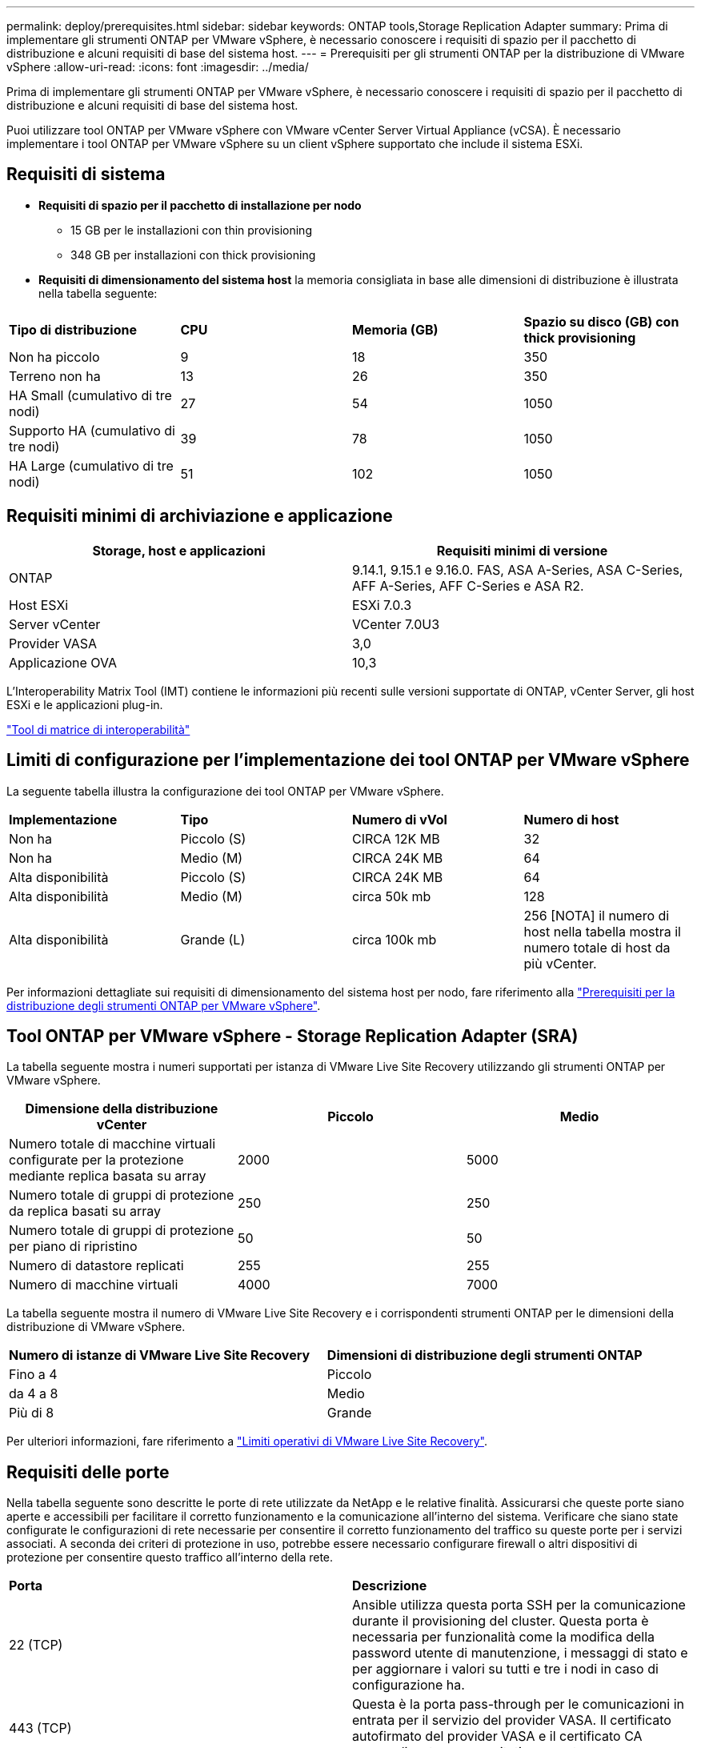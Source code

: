 ---
permalink: deploy/prerequisites.html 
sidebar: sidebar 
keywords: ONTAP tools,Storage Replication Adapter 
summary: Prima di implementare gli strumenti ONTAP per VMware vSphere, è necessario conoscere i requisiti di spazio per il pacchetto di distribuzione e alcuni requisiti di base del sistema host. 
---
= Prerequisiti per gli strumenti ONTAP per la distribuzione di VMware vSphere
:allow-uri-read: 
:icons: font
:imagesdir: ../media/


[role="lead"]
Prima di implementare gli strumenti ONTAP per VMware vSphere, è necessario conoscere i requisiti di spazio per il pacchetto di distribuzione e alcuni requisiti di base del sistema host.

Puoi utilizzare tool ONTAP per VMware vSphere con VMware vCenter Server Virtual Appliance (vCSA). È necessario implementare i tool ONTAP per VMware vSphere su un client vSphere supportato che include il sistema ESXi.



== Requisiti di sistema

* *Requisiti di spazio per il pacchetto di installazione per nodo*
+
** 15 GB per le installazioni con thin provisioning
** 348 GB per installazioni con thick provisioning


* *Requisiti di dimensionamento del sistema host* la memoria consigliata in base alle dimensioni di distribuzione è illustrata nella tabella seguente:


|===


| *Tipo di distribuzione* | *CPU* | *Memoria (GB)* | *Spazio su disco (GB) con thick provisioning* 


| Non ha piccolo | 9 | 18 | 350 


| Terreno non ha | 13 | 26 | 350 


| HA Small (cumulativo di tre nodi) | 27 | 54 | 1050 


| Supporto HA (cumulativo di tre nodi) | 39 | 78 | 1050 


| HA Large (cumulativo di tre nodi) | 51 | 102 | 1050 
|===


== Requisiti minimi di archiviazione e applicazione

|===
| Storage, host e applicazioni | Requisiti minimi di versione 


| ONTAP | 9.14.1, 9.15.1 e 9.16.0. FAS, ASA A-Series, ASA C-Series, AFF A-Series, AFF C-Series e ASA R2. 


| Host ESXi | ESXi 7.0.3 


| Server vCenter | VCenter 7.0U3 


| Provider VASA | 3,0 


| Applicazione OVA | 10,3 
|===
L'Interoperability Matrix Tool (IMT) contiene le informazioni più recenti sulle versioni supportate di ONTAP, vCenter Server, gli host ESXi e le applicazioni plug-in.

https://imt.netapp.com/matrix/imt.jsp?components=105475;&solution=1777&isHWU&src=IMT["Tool di matrice di interoperabilità"^]



== Limiti di configurazione per l'implementazione dei tool ONTAP per VMware vSphere

La seguente tabella illustra la configurazione dei tool ONTAP per VMware vSphere.

|===


| *Implementazione* | *Tipo* | *Numero di vVol* | *Numero di host* 


| Non ha | Piccolo (S) | CIRCA 12K MB | 32 


| Non ha | Medio (M) | CIRCA 24K MB | 64 


| Alta disponibilità | Piccolo (S) | CIRCA 24K MB | 64 


| Alta disponibilità | Medio (M) | circa 50k mb | 128 


| Alta disponibilità | Grande (L) | circa 100k mb | 256 [NOTA] il numero di host nella tabella mostra il numero totale di host da più vCenter. 
|===
Per informazioni dettagliate sui requisiti di dimensionamento del sistema host per nodo, fare riferimento alla link:../deploy/prerequisites.html["Prerequisiti per la distribuzione degli strumenti ONTAP per VMware vSphere"].



== Tool ONTAP per VMware vSphere - Storage Replication Adapter (SRA)

La tabella seguente mostra i numeri supportati per istanza di VMware Live Site Recovery utilizzando gli strumenti ONTAP per VMware vSphere.

|===
| *Dimensione della distribuzione vCenter* | *Piccolo* | *Medio* 


| Numero totale di macchine virtuali configurate per la protezione mediante replica basata su array | 2000 | 5000 


| Numero totale di gruppi di protezione da replica basati su array | 250 | 250 


| Numero totale di gruppi di protezione per piano di ripristino | 50 | 50 


| Numero di datastore replicati | 255 | 255 


| Numero di macchine virtuali | 4000 | 7000 
|===
La tabella seguente mostra il numero di VMware Live Site Recovery e i corrispondenti strumenti ONTAP per le dimensioni della distribuzione di VMware vSphere.

|===


| *Numero di istanze di VMware Live Site Recovery* | *Dimensioni di distribuzione degli strumenti ONTAP* 


| Fino a 4 | Piccolo 


| da 4 a 8 | Medio 


| Più di 8 | Grande 
|===
Per ulteriori informazioni, fare riferimento a https://techdocs.broadcom.com/us/en/vmware-cis/live-recovery/live-site-recovery/9-0/overview/site-recovery-manager-system-requirements/operational-limits-of-site-recovery-manager.html["Limiti operativi di VMware Live Site Recovery"].



== Requisiti delle porte

Nella tabella seguente sono descritte le porte di rete utilizzate da NetApp e le relative finalità. Assicurarsi che queste porte siano aperte e accessibili per facilitare il corretto funzionamento e la comunicazione all'interno del sistema. Verificare che siano state configurate le configurazioni di rete necessarie per consentire il corretto funzionamento del traffico su queste porte per i servizi associati. A seconda dei criteri di protezione in uso, potrebbe essere necessario configurare firewall o altri dispositivi di protezione per consentire questo traffico all'interno della rete.

|===


| *Porta* | *Descrizione* 


| 22 (TCP) | Ansible utilizza questa porta SSH per la comunicazione durante il provisioning del cluster. Questa porta è necessaria per funzionalità come la modifica della password utente di manutenzione, i messaggi di stato e per aggiornare i valori su tutti e tre i nodi in caso di configurazione ha. 


| 443 (TCP) | Questa è la porta pass-through per le comunicazioni in entrata per il servizio del provider VASA. Il certificato autofirmato del provider VASA e il certificato CA personalizzato sono ospitati su questa porta. 


| 8443 (TCP) | Questa porta ospita la documentazione API tramite swagger e l'applicazione dell'interfaccia utente di Manager. 


| 2379 (TCP) | Questa è la porta predefinita per le richieste client, ad esempio Get, put, DELETE o Watch for keys nell'archivio valori chiavi etcd. 


| 2380 (TCP) | Questa è la porta predefinita per la comunicazione server-server per il cluster etcd utilizzato per l'algoritmo di consenso raft su cui si basa etcd per la replica e la coerenza dei dati. 


| 7472 (TCP+UDP) | Questa è la porta di servizio delle metriche prometheus. 


| 7946 (TCP+UDP) | Questa porta viene utilizzata per il rilevamento della rete dei container del docker. 


| 9083 (TCP) | Questa porta è una porta di servizio utilizzata internamente per il servizio di provider VASA. 


| 1162 (UDP) | Questa è la porta dei pacchetti trap SNMP. 


| 6443 (TCP) | Fonte: RKE2 nodi agenti. Destinazione: REK2 nodi server. Descrizione: API Kubernetes 


| 9345 (TCP) | Fonte: RKE2 nodi agenti. Destinazione: REK2 nodi server. Descrizione: API supervisore REK2 


| 8472 (TCP+UDP) | Tutti i nodi devono essere in grado di raggiungere gli altri nodi sulla porta UDP 8472 quando si utilizza VXLAN flanel. Fonte: Tutti e RKE2 i nodi. Destinazione: Tutti e REK2 i nodi. Descrizione: Canal CNI con VXLAN 


| 10250 (TCP) | Fonte: Tutti e RKE2 i nodi. Destinazione: Tutti e REK2 i nodi. Descrizione: Kubelet metriche 


| 30000-32767 (TCP) | Fonte: Tutti e RKE2 i nodi. Destinazione: Tutti e REK2 i nodi. Descrizione: Intervallo porta NodePort 


| 123 (TCP) | Ntpd utilizza questa porta per eseguire la convalida del server ntp. 
|===


== Controlli pre-implementazione

Prima di procedere con la distribuzione, accertarsi che siano presenti i seguenti elementi:

* L'ambiente vCenter Server è configurato e configurato.
* Le credenziali vCenter Server padre per la distribuzione dell'OVA sono state implementate.
* Si dispone delle credenziali di accesso per l'istanza di vCenter Server a cui si connetteranno gli strumenti ONTAP per VMware vSphere dopo la distribuzione, per la registrazione.
* La cache del browser è stata eliminata.
* Assicurati di disporre di tre indirizzi IP gratuiti per l'implementazione non ha: Un indirizzo IP gratuito per il bilanciamento del carico e un indirizzo IP gratuito per il piano di controllo Kubernetes e un indirizzo IP per il nodo. Per l'implementazione ha, insieme a questi tre indirizzi IP, saranno necessari altri due indirizzi IP per il secondo e il terzo nodo. I nomi host devono essere mappati agli indirizzi IP liberi sul DNS prima dell'assegnazione. Tutti e cinque gli indirizzi IP devono trovarsi sulla stessa VLAN selezionata per la distribuzione.
* Assicurarsi che il nome di dominio su cui viene emesso il certificato sia mappato all'indirizzo IP virtuale in una distribuzione multi-vCenter in cui i certificati CA personalizzati sono obbligatori. _Nslookup_ viene eseguito un controllo sul nome di dominio per verificare se il dominio viene risolto all'indirizzo IP desiderato. I certificati devono essere creati con il nome di dominio e l'indirizzo IP dell'indirizzo IP del bilanciatore del carico.

